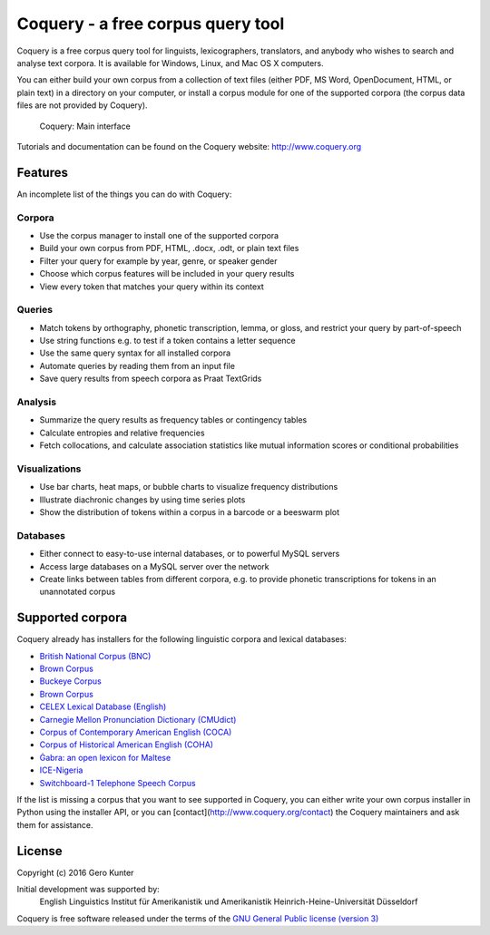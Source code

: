 Coquery - a free corpus query tool
==================================

Coquery is a free corpus query tool for linguists, lexicographers,
translators, and anybody who wishes to search and analyse text corpora.
It is available for Windows, Linux, and Mac OS X computers.

You can either build your own corpus from a collection of text files (either 
PDF, MS Word, OpenDocument, HTML, or plain text) in a directory on your 
computer, or install a corpus module for one of the supported corpora (the 
corpus data files are not provided by Coquery).

.. figure:: http://www.coquery.org/_images/showcase.png
   :alt: Coquery: Main interface

   Coquery: Main interface

Tutorials and documentation can be found on the Coquery website:
http://www.coquery.org

Features
--------

An incomplete list of the things you can do with Coquery:

Corpora
~~~~~~~

-  Use the corpus manager to install one of the supported corpora
-  Build your own corpus from PDF, HTML, .docx, .odt, or plain text files
-  Filter your query for example by year, genre, or speaker gender
-  Choose which corpus features will be included in your query results
-  View every token that matches your query within its context

Queries
~~~~~~~

-  Match tokens by orthography, phonetic transcription, lemma, or gloss,
   and restrict your query by part-of-speech
-  Use string functions e.g. to test if a token contains a letter
   sequence
-  Use the same query syntax for all installed corpora
-  Automate queries by reading them from an input file
-  Save query results from speech corpora as Praat TextGrids

Analysis
~~~~~~~~

-  Summarize the query results as frequency tables or contingency tables
-  Calculate entropies and relative frequencies
-  Fetch collocations, and calculate association statistics like mutual
   information scores or conditional probabilities

Visualizations
~~~~~~~~~~~~~~

-  Use bar charts, heat maps, or bubble charts to visualize frequency
   distributions
-  Illustrate diachronic changes by using time series plots
-  Show the distribution of tokens within a corpus in a barcode or a
   beeswarm plot

Databases
~~~~~~~~~

-  Either connect to easy-to-use internal databases, or to powerful
   MySQL servers
-  Access large databases on a MySQL server over the network
-  Create links between tables from different corpora, e.g. to provide
   phonetic transcriptions for tokens in an unannotated corpus

Supported corpora
-----------------

Coquery already has installers for the following linguistic corpora and
lexical databases:

-  `British National Corpus (BNC)`_
-  `Brown Corpus`_
-  `Buckeye Corpus`_
-  `Brown Corpus`_
-  `CELEX Lexical Database (English)`_
-  `Carnegie Mellon Pronunciation Dictionary (CMUdict)`_
-  `Corpus of Contemporary American English (COCA)`_
-  `Corpus of Historical American English (COHA)`_
-  `Ġabra: an open lexicon for Maltese`_
-  `ICE-Nigeria`_
-  `Switchboard-1 Telephone Speech Corpus`_

.. _British National Corpus (BNC): http://www.natcorp.ox.ac.uk/
.. _Brown Corpus: http://clu.uni.no/icame/manuals/BROWN/INDEX.HTM
.. _Buckeye Corpus: http://buckeyecorpus.osu.edu/
.. _CELEX Lexical Database (English): https://catalog.ldc.upenn.edu/LDC96L14
.. _Carnegie Mellon Pronunciation Dictionary (CMUdict): http://www.speech.cs.cmu.edu/cgi-bin/cmudict
.. _Corpus of Contemporary American English (COCA): http://corpus.byu.edu/coca/
.. _Corpus of Historical American English (COHA): http://corpus.byu.edu/coha/
.. _`Ġabra: an open lexicon for Maltese`: http://mlrs.research.um.edu.mt/resources/gabra/
.. _ICE-Nigeria: http://sourceforge.net/projects/ice-nigeria/
.. _Switchboard-1 Telephone Speech Corpus: https://catalog.ldc.upenn.edu/LDC97S62

If the list is missing a corpus that you want to see supported in Coquery, 
you can either write your own corpus installer in Python using the installer 
API, or you can [contact](http://www.coquery.org/contact) the Coquery 
maintainers and ask them for assistance.

License
-------

Copyright (c) 2016 Gero Kunter

Initial development was supported by:
    English Linguistics
    Institut für Amerikanistik und Amerikanistik
    Heinrich-Heine-Universität Düsseldorf

Coquery is free software released under the terms of the 
`GNU General Public license (version 3) <http://www.coquery.org/license>`_

